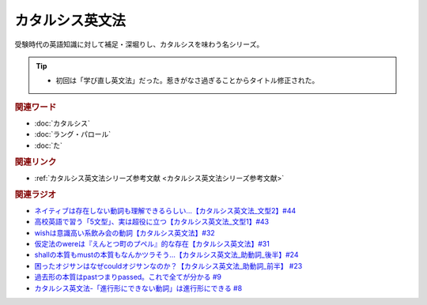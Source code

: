 カタルシス英文法
========================
.. glossary::
    カタルシス英文法 : か

受験時代の英語知識に対して補足・深堀りし、カタルシスを味わう名シリーズ。

.. tip:: 
  * 初回は「学び直し英文法」だった。惹きがなさ過ぎることからタイトル修正された。

.. rubric:: 関連ワード
* :doc:`カタルシス` 
* :doc:`ラング・パロール` 
* :doc:`た` 

.. rubric:: 関連リンク
* :ref:`カタルシス英文法シリーズ参考文献 <カタルシス英文法シリーズ参考文献>`

.. rubric:: 関連ラジオ
* `ネイティブは存在しない動詞も理解できるらしい…【カタルシス英文法_文型2】#44`_
* `高校英語で習う「5文型」、実は超役に立つ【カタルシス英文法_文型1】#43`_
* `wishは意識高い系飲み会の動詞【カタルシス英文法】#32`_
* `仮定法のwereは『えんとつ町のプペル』的な存在【カタルシス英文法】#31`_
* `shallの本質もmustの本質もなんかツラそう…【カタルシス英文法_助動詞_後半】#24`_
* `困ったオジサンはなぜcouldオジサンなのか？【カタルシス英文法_助動詞_前半】 #23`_
* `過去形の本質はpastつまりpassed。これで全てが分かる #9`_
* `カタルシス英文法-「進行形にできない動詞」は進行形にできる #8`_


.. _ネイティブは存在しない動詞も理解できるらしい…【カタルシス英文法_文型2】#44: https://www.youtube.com/watch?v=A1_ScH1NiCo
.. _高校英語で習う「5文型」、実は超役に立つ【カタルシス英文法_文型1】#43: https://www.youtube.com/watch?v=FeSir-QJmUs
.. _wishは意識高い系飲み会の動詞【カタルシス英文法】#32: https://www.youtube.com/watch?v=NSSls2NLMfs
.. _仮定法のwereは『えんとつ町のプペル』的な存在【カタルシス英文法】#31: https://www.youtube.com/watch?v=OGdECZ_nZnM
.. _shallの本質もmustの本質もなんかツラそう…【カタルシス英文法_助動詞_後半】#24: https://www.youtube.com/watch?v=uHjDHSWbZuM
.. _困ったオジサンはなぜcouldオジサンなのか？【カタルシス英文法_助動詞_前半】 #23: https://www.youtube.com/watch?v=F52-xN7SfFg
.. _過去形の本質はpastつまりpassed。これで全てが分かる #9: https://www.youtube.com/watch?v=AgTDxlBwdV8
.. _カタルシス英文法-「進行形にできない動詞」は進行形にできる #8: https://www.youtube.com/watch?v=Sjd_l-vKZ84
